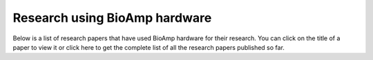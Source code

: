 .. _research-papers:

Research using BioAmp hardware
###############################

Below is a list of research papers that have used BioAmp hardware for their research. You can click on the title of a paper to view it or click here to get the complete list of all the research papers published so far.

.. tab-set::

    .. tab-item:: 2024

        .. _Classification of obstructive sleep apnea using bio-control feedback EEG biosensor device: https://doi.org/10.60087/jklst.v3.n4.p247
        .. _A Wearable EMG Sensor for Continuous Wrist Neuromuscular Activity Monitoring: https://doi.org/10.60087/jklst.v3.n4.p148
        .. _Implementing Eye Movement Tracking for UAV Navigation: https://doi.org/10.1115/ISFA2024-140778
        .. _WSe2/chitosan-based wearable multi-functional platform for monitoring electrophysiological signals, pulse rate, respiratory rate, and body movements: https://doi.org/10.1007/s00604-024-06595-8
        .. _IoT Driven Bioelectrical Signals Detection and Monitoring System: https://ieeexplore.ieee.org/document/10585066
        .. _Shellac-mediated laser-induced reduced graphene oxide film on paper and fabric- exceptional performance in flexible fuel cell, supercapacitor and electrocardiography applications: https://pubs.rsc.org/en/content/articlehtml/2024/ma/d4ma00151f
        .. _Blink-induced artifacts in aqueous flare measurements by EOG-based spot fluorometer and their reduction using unsupervised clustering: https://doi.org/10.1016/j.bspc.2024.106486
        .. _NeuroSync- Thoughts to Character Conversion Through Deep Learning Ensemble Model: https://doi.org/10.17148/IARJSET.2024.11439
        .. _EOG Based Text and Voice Controlled Remote Interpreter for Quadriplegic Patients: https://doi.org/10.21015/vtse.v12i1.1593
        .. _Investigating EMG Fatigue Markers of Biceps Muscle- A Comparative Study Through Mono Fractal and Band Power Analysis: https://ieeexplore.ieee.org/document/10468364
        .. _Application of Paper-Based Wearable Electronics (PBWE) for Objective Assessment of Fatigue in Lower Back of Construction Workers: https://doi.org/10.1061/9780784485293.083
        .. _Comparative Analysis of AD8232 and BioAmp EXG Pill Analog Front-End Devices in ECG Signal Processing: https://ieeexplore.ieee.org/document/10420266
        .. _EOG-based Blink Authentication: https://ieeexplore.ieee.org/abstract/document/10420107

        +---------------------------------------------------------------------------------------------------------------------------------------------------------------------------------------+---------------------------------------------------------------------------------------------------------------------------------------------+--------------------------------------------------------------------------------------------------------------------------------------------------------------------------+
        | Title                                                                                                                                                                                 | Authors                                                                                                                                     | University of authors                                                                                                                                                    |
        +=======================================================================================================================================================================================+=============================================================================================================================================+==========================================================================================================================================================================+
        | `Classification of obstructive sleep apnea using bio-control feedback EEG biosensor device`_                                                                                          | Sean Lennon, Srushti Kulkarni                                                                                                               | Independent researchers                                                                                                                                                  |
        +---------------------------------------------------------------------------------------------------------------------------------------------------------------------------------------+---------------------------------------------------------------------------------------------------------------------------------------------+--------------------------------------------------------------------------------------------------------------------------------------------------------------------------+
        | `A Wearable EMG Sensor for Continuous Wrist Neuromuscular Activity Monitoring`_                                                                                                       | Lalita Chilmakuri, Ayush Kumar Mishra, Divyansh Shokeen, Paakhi Gupta, Harmankaur Harjeetsingh Wadhwa, Karan Dhingra, Saloni Verma          | University of Cincinnati (USA), University of Ottawa (Canada), Cornell University (USA), Independant researchers from India                                              |
        +---------------------------------------------------------------------------------------------------------------------------------------------------------------------------------------+---------------------------------------------------------------------------------------------------------------------------------------------+--------------------------------------------------------------------------------------------------------------------------------------------------------------------------+
        | `Implementing Eye Movement Tracking for UAV Navigation`_                                                                                                                              | Niloofar Zendehdel, Haodong Chen, Yun Seong Song, Ming C. Leu                                                                               | Missouri University of Science and Technology, USA                                                                                                                       |
        +---------------------------------------------------------------------------------------------------------------------------------------------------------------------------------------+---------------------------------------------------------------------------------------------------------------------------------------------+--------------------------------------------------------------------------------------------------------------------------------------------------------------------------+
        | `WSe2/chitosan-based wearable multi-functional platform for monitoring electrophysiological signals, pulse rate, respiratory rate, and body movements`_                               | Shuvam Mukherjee, Sushmee Badhulika                                                                                                         | Indian Institute of Technology Hyderabad, India                                                                                                                          |
        +---------------------------------------------------------------------------------------------------------------------------------------------------------------------------------------+---------------------------------------------------------------------------------------------------------------------------------------------+--------------------------------------------------------------------------------------------------------------------------------------------------------------------------+
        | `IoT Driven Bioelectrical Signals Detection and Monitoring System`_                                                                                                                   | Megha Chakole, Ishwari Ainchwar, Vaishnavi Budhe, Anikeit Babhale, Atharva Katolkar, Sanjay Dorle                                           | Yeshwantrao Chavan College of Engineering, India                                                                                                                         |
        +---------------------------------------------------------------------------------------------------------------------------------------------------------------------------------------+---------------------------------------------------------------------------------------------------------------------------------------------+--------------------------------------------------------------------------------------------------------------------------------------------------------------------------+
        | `Shellac-mediated laser-induced reduced graphene oxide film on paper and fabric- exceptional performance in flexible fuel cell, supercapacitor and electrocardiography applications`_ | Pavar Sai Kumar, Vanmathi S, Himanshi Awasthi, Imran Khan, Ritesh Kumar Singh, Vimal Kumar Sharma, Chandrani Pramanik, Sanket Goel          | BITS Pilani (Hyderabad Campus, India), Graphene Center Tata Steel Limited (India)                                                                                        |
        +---------------------------------------------------------------------------------------------------------------------------------------------------------------------------------------+---------------------------------------------------------------------------------------------------------------------------------------------+--------------------------------------------------------------------------------------------------------------------------------------------------------------------------+
        | `Blink-induced artifacts in aqueous flare measurements by EOG-based spot fluorometer and their reduction using unsupervised clustering`_                                              | Sirisha Tadepalli, Roselin Kiruba, Surekha Paneerselvam, Abhilash Ravikumar, Rachapalle Reddi Sudhir, Prema Padmanabhan, Sangly P. Srinivas | Amrita School of Engineering (India), SRM University (Chennai, India), Department of Cornea and Refractive Surgery (Sankara Nethralaya, India), Indiana University (USA) |
        +---------------------------------------------------------------------------------------------------------------------------------------------------------------------------------------+---------------------------------------------------------------------------------------------------------------------------------------------+--------------------------------------------------------------------------------------------------------------------------------------------------------------------------+
        | `NeuroSync- Thoughts to Character Conversion Through Deep Learning Ensemble Model`_                                                                                                   | Dr Vijayalaxmi Mekali, Anusha Phaniraj, Kartik Bhatt, Sahithi Bhashyam, Vipul Kant Tripathi                                                 | K.S Institute of Technology, India                                                                                                                                       |
        +---------------------------------------------------------------------------------------------------------------------------------------------------------------------------------------+---------------------------------------------------------------------------------------------------------------------------------------------+--------------------------------------------------------------------------------------------------------------------------------------------------------------------------+
        | `EOG Based Text and Voice Controlled Remote Interpreter for Quadriplegic Patients`_                                                                                                   | Rania A, Fahad Shamim, Sarmad Shams, Murk Saleem, Roz Nisha                                                                                 | Liaquat University of Medical and Health Sciences, Pakistan                                                                                                              |
        +---------------------------------------------------------------------------------------------------------------------------------------------------------------------------------------+---------------------------------------------------------------------------------------------------------------------------------------------+--------------------------------------------------------------------------------------------------------------------------------------------------------------------------+
        | `Investigating EMG Fatigue Markers of Biceps Muscle- A Comparative Study Through Mono Fractal and Band Power Analysis`_                                                               | Saurabh Chaudhari, Pallab Das, Uttaran Bhattacharjee, Cheruvu Siva Kumar, Manjunatha Mahadevappa                                            | Indian Institute of Technology Kharagpur, India                                                                                                                          |
        +---------------------------------------------------------------------------------------------------------------------------------------------------------------------------------------+---------------------------------------------------------------------------------------------------------------------------------------------+--------------------------------------------------------------------------------------------------------------------------------------------------------------------------+
        | `Application of Paper-Based Wearable Electronics (PBWE) for Objective Assessment of Fatigue in Lower Back of Construction Workers`_                                                   | Oluwaseun Olabode, J. Alfredo Ocegueda, Ramses V. Martinez, Behzad Esmaeili                                                                 | Purdue University, USA                                                                                                                                                   |
        +---------------------------------------------------------------------------------------------------------------------------------------------------------------------------------------+---------------------------------------------------------------------------------------------------------------------------------------------+--------------------------------------------------------------------------------------------------------------------------------------------------------------------------+
        | `Comparative Analysis of AD8232 and BioAmp EXG Pill Analog Front-End Devices in ECG Signal Processing`_                                                                               | Tanakrit Mamee, Panason Manorost, Chakkapong Chamroon, Kittiya Thunsiri                                                                     | Chiang Mai University, Thailand                                                                                                                                          |
        +---------------------------------------------------------------------------------------------------------------------------------------------------------------------------------------+---------------------------------------------------------------------------------------------------------------------------------------------+--------------------------------------------------------------------------------------------------------------------------------------------------------------------------+
        | `EOG-based Blink Authentication`_                                                                                                                                                     | B. Kaushik, M Vinay Kumar, Sirisha Tadepalli, Ashish Vats, R Bhargav                                                                        | Amrita School of Engineering, India                                                                                                                                      |
        +---------------------------------------------------------------------------------------------------------------------------------------------------------------------------------------+---------------------------------------------------------------------------------------------------------------------------------------------+--------------------------------------------------------------------------------------------------------------------------------------------------------------------------+

        
    .. tab-item:: 2023

        .. _EMG Interface for SCI Patients: https://ieeexplore.ieee.org/document/10308150
        .. _Enhancing Sustainable Development Through Electrooculography Based Computer Control System for Individuals with Mobility Limitations: https://doi.org/10.1007/978-3-031-47055-4_27
        .. _A Non-Newtonian liquid metal enabled enhanced electrography: https://doi.org/10.1016/j.bios.2023.115414
        .. _Sustainable Development through Machine Learning, AI and IoT: https://doi.org/10.1007/978-3-031-47055-4
        .. _Eye blink detection using electrooculography based on support vector machine: https://doi.org/10.1063/5.0149403
        .. _Computing and Monitoring various Biopotential signals using Machine Learning algorithms: https://doi.org/10.1051/e3sconf/202339101106
        .. _Using Open Neuroscience to Advance Equity in the Pedagogy and Research Infrastructure in Colleges/Universities still Financially Impacted by COVID-19- The Emergence of a Global Resource Network Aimed at Integrating Neuroscience and Society: https://ncbi.nlm.nih.gov/pmc/articles/PMC10426815/
        .. _Towards FAIR Principles for Open Hardware: https://doi.org/10.5281/zenodo.5524414

        +----------------------------------------------------------------------------------------------------------------------------------------------------------------------------------------------------------------------------------------------------+------------------------------------------------------------------------------------------------------------------------------------------------------------+---------------------------------------------------------------------------------------------------------------------------------------------------------------------------------------------------------------------------------------+
        | Title                                                                                                                                                                                                                                              | Authors                                                                                                                                                    | University of authors                                                                                                                                                                                                                 |
        +====================================================================================================================================================================================================================================================+============================================================================================================================================================+=======================================================================================================================================================================================================================================+
        | `EMG Interface for SCI Patients`_                                                                                                                                                                                                                  | Alphi Kurian Shajan, Ananthu V, Bageeradhan K H, Jayaraj J, Sruthy Manmadhan                                                                               | NSS College of Engineering, India                                                                                                                                                                                                     |
        +----------------------------------------------------------------------------------------------------------------------------------------------------------------------------------------------------------------------------------------------------+------------------------------------------------------------------------------------------------------------------------------------------------------------+---------------------------------------------------------------------------------------------------------------------------------------------------------------------------------------------------------------------------------------+
        | `Enhancing Sustainable Development Through Electrooculography Based Computer Control System for Individuals with Mobility Limitations`_                                                                                                            | Pragya Bhalla, Diksha Tiwary, Manasvi Aggarwal, Sakshi Sharma, Monika Kaushik, Megha Agarwal                                                               | Bhagwan Parshuram Institute of Technology, GGSIPU, India                                                                                                                                                                              |
        +----------------------------------------------------------------------------------------------------------------------------------------------------------------------------------------------------------------------------------------------------+------------------------------------------------------------------------------------------------------------------------------------------------------------+---------------------------------------------------------------------------------------------------------------------------------------------------------------------------------------------------------------------------------------+
        | `A Non-Newtonian liquid metal enabled enhanced electrography`_                                                                                                                                                                                     | Veronika Timosina, Tim Cole, Hongda Lu, Jian Shu, Xiangbo Zhou, Chengchen Zhang, Jinhong Guo, Omid Kavehei, Shi-Yang Tang                                  | University of Birmingham (UK), University of Wollongong (Australia), University of Science and Technology of China, University of New South Wales (Australia), Chongqing Medical University (China), University of Sydney (Australia) |
        +----------------------------------------------------------------------------------------------------------------------------------------------------------------------------------------------------------------------------------------------------+------------------------------------------------------------------------------------------------------------------------------------------------------------+---------------------------------------------------------------------------------------------------------------------------------------------------------------------------------------------------------------------------------------+
        | `Sustainable Development through Machine Learning, AI and IoT`_                                                                                                                                                                                    | Pawan Whig, Nuno Silva, Ahmed A. Elngar, Nagender Aneja, Pavika Sharma                                                                                     | Vivekananda Institute of Professional Studies (India), UnifAI Technology (UK), Beni-Suef University (Egypt), Universiti Brunei Darussalam, Parshuram Institute of Technology (India)                                                  |
        +----------------------------------------------------------------------------------------------------------------------------------------------------------------------------------------------------------------------------------------------------+------------------------------------------------------------------------------------------------------------------------------------------------------------+---------------------------------------------------------------------------------------------------------------------------------------------------------------------------------------------------------------------------------------+
        | `Eye blink detection using electrooculography based on support vector machine`_                                                                                                                                                                    | Hassanein R. Mahmood, Mohammed S. Irshayyid, Manaf K. Hussien, Riyadh A. Abedraba                                                                          | University of Wasit, Iraq                                                                                                                                                                                                             |
        +----------------------------------------------------------------------------------------------------------------------------------------------------------------------------------------------------------------------------------------------------+------------------------------------------------------------------------------------------------------------------------------------------------------------+---------------------------------------------------------------------------------------------------------------------------------------------------------------------------------------------------------------------------------------+
        | `Computing and Monitoring various Biopotential signals using Machine Learning algorithms`_                                                                                                                                                         | Devi P. Sri Vidya, Krishna C.H. Sai, P. Sai Srinivas, S.K. Ashraf, K. Sushith                                                                              | Gokaraju Rangaraju Institute of Engineering and Technology, India                                                                                                                                                                     |
        +----------------------------------------------------------------------------------------------------------------------------------------------------------------------------------------------------------------------------------------------------+------------------------------------------------------------------------------------------------------------------------------------------------------------+---------------------------------------------------------------------------------------------------------------------------------------------------------------------------------------------------------------------------------------+
        | `Using Open Neuroscience to Advance Equity in the Pedagogy and Research Infrastructure in Colleges/Universities still Financially Impacted by COVID-19- The Emergence of a Global Resource Network Aimed at Integrating Neuroscience and Society`_ | Andre Maia Chagas, Turhan Canli, Donya Ziadlou, Paul M. Forlano, Sreyashi Samaddar, Elizabeth Chua, Karen A. Baskerville, Kinning Poon, Lorenz S. Neuwirth | University of Sussex (United Kingdom), Stony Brook University (USA), The City University of New York (USA), Lincoln University (USA), SUNY Old Westbury (USA)                                                                         |
        +----------------------------------------------------------------------------------------------------------------------------------------------------------------------------------------------------------------------------------------------------+------------------------------------------------------------------------------------------------------------------------------------------------------------+---------------------------------------------------------------------------------------------------------------------------------------------------------------------------------------------------------------------------------------+
        | `Towards FAIR Principles for Open Hardware`_                                                                                                                                                                                                       | Nadica Miljkovic, Ana Trisovic, Limor Peer                                                                                                                 | University of Belgrade (Serbia), Harvard University (USA), Yale University (USA)                                                                                                                                                      |
        +----------------------------------------------------------------------------------------------------------------------------------------------------------------------------------------------------------------------------------------------------+------------------------------------------------------------------------------------------------------------------------------------------------------------+---------------------------------------------------------------------------------------------------------------------------------------------------------------------------------------------------------------------------------------+

    .. tab-item:: 2022

        .. _Development of Low-Cost Biosignal Acquisition System for ECG, EMG, and EOG: https://doi.org/10.31185/ejuow.Vol10.Iss3.352

        +-------------------------------------------------------------------------------+----------------------------------------------------------------+---------------------------+
        | Title                                                                         | Authors                                                        | University of authors     |
        +===============================================================================+================================================================+===========================+
        | `Development of Low-Cost Biosignal Acquisition System for ECG, EMG, and EOG`_ | Hassanein Riyadh Mahmood, Manaf K. Hussein, Riyadh A. Abedraba | University of Wasit, Iraq |
        +-------------------------------------------------------------------------------+----------------------------------------------------------------+---------------------------+

